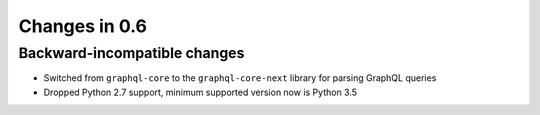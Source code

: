 Changes in 0.6
==============

Backward-incompatible changes
~~~~~~~~~~~~~~~~~~~~~~~~~~~~~

- Switched from ``graphql-core`` to the ``graphql-core-next`` library
  for parsing GraphQL queries
- Dropped Python 2.7 support, minimum supported version now is Python 3.5
